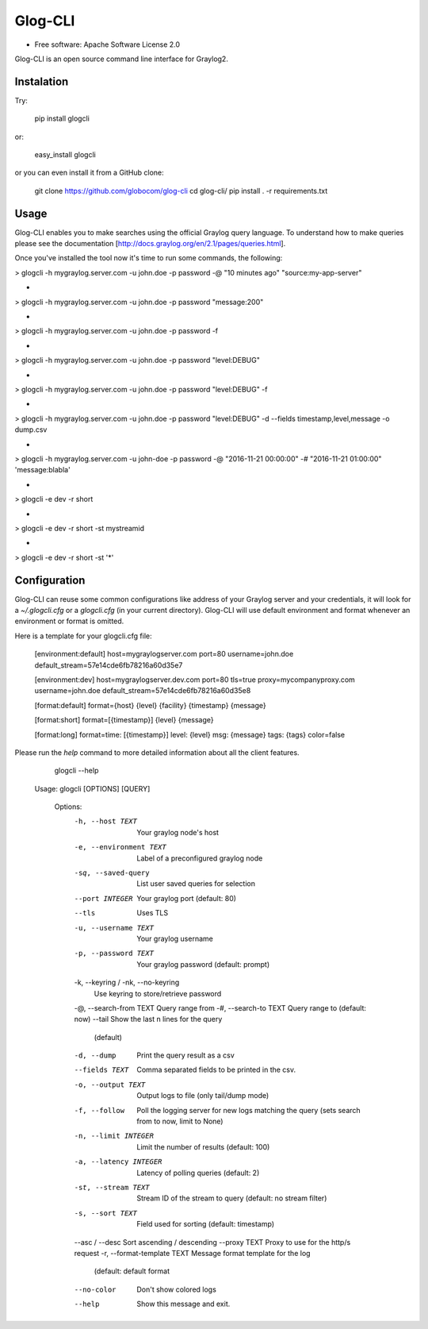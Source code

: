 ===============================
Glog-CLI
===============================

* Free software: Apache Software License 2.0

Glog-CLI is an open source command line interface for Graylog2.

Instalation
--------
Try:

	pip install glogcli

or:

	easy_install glogcli

or you can even install it from a GitHub clone:

	git clone https://github.com/globocom/glog-cli
	cd glog-cli/
	pip install . -r requirements.txt

Usage
--------
Glog-CLI enables you to make searches using the official Graylog query language. To understand how to make queries 
please see the documentation [http://docs.graylog.org/en/2.1/pages/queries.html].

Once you've installed the tool now it's time to run some commands, the following:

> glogcli -h mygraylog.server.com -u john.doe -p password -@ "10 minutes ago" "source:my-app-server"

-

> glogcli -h mygraylog.server.com -u john.doe -p password "message:200"

-

> glogcli -h mygraylog.server.com -u john.doe -p password -f

-

> glogcli -h mygraylog.server.com -u john.doe -p password "level:DEBUG"

-

> glogcli -h mygraylog.server.com -u john.doe -p password "level:DEBUG" -f

-

> glogcli -h mygraylog.server.com -u john.doe -p password "level:DEBUG" -d --fields timestamp,level,message -o dump.csv

-

> glogcli -h mygraylog.server.com -u john-doe -p password -@ "2016-11-21 00:00:00" -# "2016-11-21 01:00:00" 'message:blabla'

-

> glogcli -e dev -r short

-

> glogcli -e dev -r short -st mystreamid

-

> glogcli -e dev -r short -st '*'



Configuration
--------

Glog-CLI can reuse some common configurations like address of your Graylog server and your credentials, it will look for a
*~/.glogcli.cfg* or a *glogcli.cfg* (in your current directory). Glog-CLI will use default environment and format 
whenever an environment or format is omitted.

Here is a template for your glogcli.cfg file:

    [environment:default]
    host=mygraylogserver.com
    port=80
    username=john.doe
    default_stream=57e14cde6fb78216a60d35e7

    [environment:dev]
    host=mygraylogserver.dev.com
    port=80
    tls=true
    proxy=mycompanyproxy.com
    username=john.doe
    default_stream=57e14cde6fb78216a60d35e8

    [format:default]
    format={host} {level} {facility} {timestamp} {message}
    
    [format:short]
    format=[{timestamp}] {level} {message}
    
    [format:long]
    format=time: [{timestamp}] level: {level} msg: {message} tags: {tags}
    color=false

Please run the *help* command to more detailed information about all the client features.
	
	glogcli --help

    Usage: glogcli [OPTIONS] [QUERY]

	Options:
	  -h, --host TEXT                 Your graylog node's host
	  -e, --environment TEXT          Label of a preconfigured graylog node
	  -sq, --saved-query              List user saved queries for selection
	  --port INTEGER                  Your graylog port (default: 80)
	  --tls                           Uses TLS
	  -u, --username TEXT             Your graylog username
	  -p, --password TEXT             Your graylog password (default: prompt)
	  -k, --keyring / -nk, --no-keyring
	                                  Use keyring to store/retrieve password
	  -@, --search-from TEXT          Query range from
	  -#, --search-to TEXT            Query range to (default: now)
	  --tail                          Show the last n lines for the query
	                                  (default)
	  -d, --dump                      Print the query result as a csv
	  --fields TEXT                   Comma separated fields to be printed in the
	                                  csv.
	  -o, --output TEXT               Output logs to file (only tail/dump mode)
	  -f, --follow                    Poll the logging server for new logs
	                                  matching the query (sets search from to now,
	                                  limit to None)
	  -n, --limit INTEGER             Limit the number of results (default: 100)
	  -a, --latency INTEGER           Latency of polling queries (default: 2)
	  -st, --stream TEXT              Stream ID of the stream to query (default:
	                                  no stream filter)
	  -s, --sort TEXT                 Field used for sorting (default: timestamp)
	  --asc / --desc                  Sort ascending / descending
	  --proxy TEXT                    Proxy to use for the http/s request
	  -r, --format-template TEXT      Message format template for the log
	                                  (default: default format
	  --no-color                      Don't show colored logs
	  --help                          Show this message and exit.
